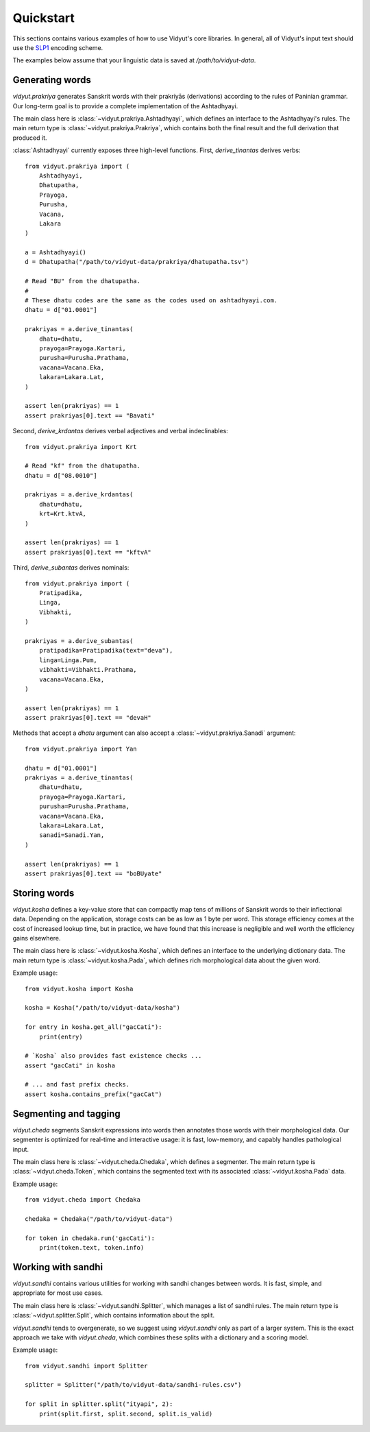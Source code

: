 Quickstart
==========

This sections contains various examples of how to use Vidyut's core libraries.
In general, all of Vidyut's input text should use the `SLP1`_ encoding scheme.

The examples below assume that your linguistic data is saved at `/path/to/vidyut-data`.

.. _SLP1: https://en.wikipedia.org/wiki/SLP1


Generating words
----------------

`vidyut.prakriya` generates Sanskrit words with their prakriyās (derivations)
according to the rules of Paninian grammar. Our long-term goal is to provide a
complete implementation of the Ashtadhyayi.

The main class here is :class:`~vidyut.prakriya.Ashtadhyayi`, which defines an
interface to the Ashtadhyayi's rules. The main return type is
:class:`~vidyut.prakriya.Prakriya`, which contains both the final result and
the full derivation that produced it.

:class:`Ashtadhyayi` currently exposes three high-level functions. First,
`derive_tinantas` derives verbs::

    from vidyut.prakriya import (
        Ashtadhyayi,
        Dhatupatha,
        Prayoga,
        Purusha,
        Vacana,
        Lakara
    )

    a = Ashtadhyayi()
    d = Dhatupatha("/path/to/vidyut-data/prakriya/dhatupatha.tsv")

    # Read "BU" from the dhatupatha.
    #
    # These dhatu codes are the same as the codes used on ashtadhyayi.com.
    dhatu = d["01.0001"]

    prakriyas = a.derive_tinantas(
        dhatu=dhatu,
        prayoga=Prayoga.Kartari,
        purusha=Purusha.Prathama,
        vacana=Vacana.Eka,
        lakara=Lakara.Lat,
    )

    assert len(prakriyas) == 1
    assert prakriyas[0].text == "Bavati"

Second, `derive_krdantas` derives verbal adjectives and verbal indeclinables::

    from vidyut.prakriya import Krt

    # Read "kf" from the dhatupatha.
    dhatu = d["08.0010"]

    prakriyas = a.derive_krdantas(
        dhatu=dhatu,
        krt=Krt.ktvA,
    )

    assert len(prakriyas) == 1
    assert prakriyas[0].text == "kftvA"

Third, `derive_subantas` derives nominals::

    from vidyut.prakriya import (
        Pratipadika,
        Linga,
        Vibhakti,
    )

    prakriyas = a.derive_subantas(
        pratipadika=Pratipadika(text="deva"),
        linga=Linga.Pum,
        vibhakti=Vibhakti.Prathama,
        vacana=Vacana.Eka,
    )

    assert len(prakriyas) == 1
    assert prakriyas[0].text == "devaH"

Methods that accept a `dhatu` argument can also accept a
:class:`~vidyut.prakriya.Sanadi` argument::

    from vidyut.prakriya import Yan

    dhatu = d["01.0001"]
    prakriyas = a.derive_tinantas(
        dhatu=dhatu,
        prayoga=Prayoga.Kartari,
        purusha=Purusha.Prathama,
        vacana=Vacana.Eka,
        lakara=Lakara.Lat,
        sanadi=Sanadi.Yan,
    )

    assert len(prakriyas) == 1
    assert prakriyas[0].text == "boBUyate"


Storing words 
-------------

`vidyut.kosha` defines a key-value store that can compactly map tens of
millions of Sanskrit words to their inflectional data. Depending on the
application, storage costs can be as low as 1 byte per word. This storage
efficiency comes at the cost of increased lookup time, but in practice, we have
found that this increase is negligible and well worth the efficiency gains
elsewhere.

The main class here is :class:`~vidyut.kosha.Kosha`, which defines an interface
to the underlying dictionary data. The main return type is
:class:`~vidyut.kosha.Pada`, which defines rich morphological data about the
given word.

Example usage::

    from vidyut.kosha import Kosha

    kosha = Kosha("/path/to/vidyut-data/kosha")

    for entry in kosha.get_all("gacCati"):
        print(entry)

    # `Kosha` also provides fast existence checks ...
    assert "gacCati" in kosha

    # ... and fast prefix checks.
    assert kosha.contains_prefix("gacCat")


Segmenting and tagging
----------------------

`vidyut.cheda` segments Sanskrit expressions into words then annotates those
words with their morphological data. Our segmenter is optimized for real-time
and interactive usage: it is fast, low-memory, and capably handles pathological
input.

The main class here is :class:`~vidyut.cheda.Chedaka`, which defines a
segmenter. The main return type is :class:`~vidyut.cheda.Token`, which contains
the segmented text with its associated :class:`~vidyut.kosha.Pada` data.

Example usage::

    from vidyut.cheda import Chedaka

    chedaka = Chedaka("/path/to/vidyut-data")

    for token in chedaka.run('gacCati'):
        print(token.text, token.info)


Working with sandhi
-------------------

`vidyut.sandhi` contains various utilities for working with sandhi changes
between words. It is fast, simple, and appropriate for most use cases.

The main class here is :class:`~vidyut.sandhi.Splitter`, which manages a list
of sandhi rules. The main return type is :class:`~vidyut.splitter.Split`, which
contains information about the split.

`vidyut.sandhi` tends to overgenerate, so we suggest using `vidyut.sandhi` only
as part of a larger system. This is the exact approach we take with
`vidyut.cheda`, which combines these splits with a dictionary and a scoring
model.

Example usage::

    from vidyut.sandhi import Splitter

    splitter = Splitter("/path/to/vidyut-data/sandhi-rules.csv")

    for split in splitter.split("ityapi", 2):
        print(split.first, split.second, split.is_valid)
